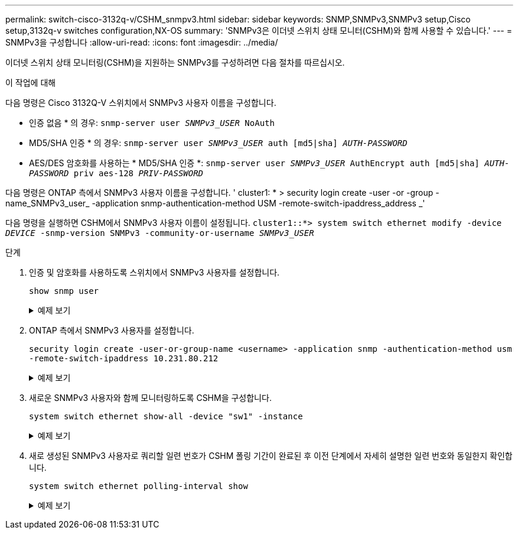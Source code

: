 ---
permalink: switch-cisco-3132q-v/CSHM_snmpv3.html 
sidebar: sidebar 
keywords: SNMP,SNMPv3,SNMPv3 setup,Cisco setup,3132q-v switches configuration,NX-OS 
summary: 'SNMPv3은 이더넷 스위치 상태 모니터(CSHM)와 함께 사용할 수 있습니다.' 
---
= SNMPv3을 구성합니다
:allow-uri-read: 
:icons: font
:imagesdir: ../media/


[role="lead"]
이더넷 스위치 상태 모니터링(CSHM)을 지원하는 SNMPv3를 구성하려면 다음 절차를 따르십시오.

.이 작업에 대해
다음 명령은 Cisco 3132Q-V 스위치에서 SNMPv3 사용자 이름을 구성합니다.

* 인증 없음 * 의 경우:
`snmp-server user _SNMPv3_USER_ NoAuth`
* MD5/SHA 인증 * 의 경우:
`snmp-server user _SNMPv3_USER_ auth [md5|sha] _AUTH-PASSWORD_`
* AES/DES 암호화를 사용하는 * MD5/SHA 인증 *:
`snmp-server user _SNMPv3_USER_ AuthEncrypt  auth [md5|sha] _AUTH-PASSWORD_ priv aes-128 _PRIV-PASSWORD_`


다음 명령은 ONTAP 측에서 SNMPv3 사용자 이름을 구성합니다. ' cluster1: * > security login create -user -or -group -name_SNMPv3_user_ -application snmp-authentication-method USM -remote-switch-ipaddress_address _'

다음 명령을 실행하면 CSHM에서 SNMPv3 사용자 이름이 설정됩니다.
`cluster1::*> system switch ethernet modify -device _DEVICE_ -snmp-version SNMPv3 -community-or-username _SNMPv3_USER_`

.단계
. 인증 및 암호화를 사용하도록 스위치에서 SNMPv3 사용자를 설정합니다.
+
`show snmp user`

+
.예제 보기
[%collapsible]
====
[listing, subs="+quotes"]
----
(sw1)(Config)# *snmp-server user SNMPv3User auth md5 <auth_password> priv aes-128 <priv_password>*

(sw1)(Config)# *show snmp user*

-----------------------------------------------------------------------------
                              SNMP USERS
-----------------------------------------------------------------------------

User              Auth            Priv(enforce)   Groups          acl_filter
----------------- --------------- --------------- --------------- -----------
admin             md5             des(no)         network-admin
SNMPv3User        md5             aes-128(no)     network-operator

-----------------------------------------------------------------------------
     NOTIFICATION TARGET USERS (configured  for sending V3 Inform)
-----------------------------------------------------------------------------

User              Auth               Priv
----------------- ------------------ ------------

(sw1)(Config)#
----
====
. ONTAP 측에서 SNMPv3 사용자를 설정합니다.
+
`security login create -user-or-group-name <username> -application snmp -authentication-method usm -remote-switch-ipaddress 10.231.80.212`

+
.예제 보기
[%collapsible]
====
[listing, subs="+quotes"]
----
cluster1::*> *system switch ethernet modify -device "sw1 (b8:59:9f:09:7c:22)" -is-monitoring-enabled-admin true*

cluster1::*> *security login create -user-or-group-name <username> -application snmp -authentication-method usm -remote-switch-ipaddress 10.231.80.212*

Enter the authoritative entity's EngineID [remote EngineID]:

Which authentication protocol do you want to choose (none, md5, sha, sha2-256)
[none]: *md5*

Enter the authentication protocol password (minimum 8 characters long):

Enter the authentication protocol password again:

Which privacy protocol do you want to choose (none, des, aes128) [none]: *aes128*

Enter privacy protocol password (minimum 8 characters long):
Enter privacy protocol password again:
----
====
. 새로운 SNMPv3 사용자와 함께 모니터링하도록 CSHM을 구성합니다.
+
`system switch ethernet show-all -device "sw1" -instance`

+
.예제 보기
[%collapsible]
====
[listing, subs="+quotes"]
----
cluster1::*> *system switch ethernet show-all -device "sw1" -instance*

                                   Device Name: sw1
                                    IP Address: 10.231.80.212
                                  SNMP Version: SNMPv2c
                                 Is Discovered: true
   SNMPv2c Community String or SNMPv3 Username: cshm1!
                                  Model Number: N3K-C3132Q-V
                                Switch Network: cluster-network
                              Software Version: Cisco Nexus Operating System (NX-OS) Software, Version 9.3(7)
                     Reason For Not Monitoring: None  *<---- displays when SNMP settings are valid*
                      Source Of Switch Version: CDP/ISDP
                                Is Monitored ?: true
                   Serial Number of the Device: QTFCU3826001C
                                   RCF Version: v1.8X2 for Cluster/HA/RDMA

cluster1::*>
cluster1::*> *system switch ethernet modify -device "sw1" -snmp-version SNMPv3 -community-or-username <username>*
cluster1::*>
----
====
. 새로 생성된 SNMPv3 사용자로 쿼리할 일련 번호가 CSHM 폴링 기간이 완료된 후 이전 단계에서 자세히 설명한 일련 번호와 동일한지 확인합니다.
+
`system switch ethernet polling-interval show`

+
.예제 보기
[%collapsible]
====
[listing, subs="+quotes"]
----
cluster1::*> *system switch ethernet polling-interval show*
         Polling Interval (in minutes): 5

cluster1::*> *system switch ethernet show-all -device "sw1" -instance*

                                   Device Name: sw1
                                    IP Address: 10.231.80.212
                                  SNMP Version: SNMPv3
                                 Is Discovered: true
   SNMPv2c Community String or SNMPv3 Username: SNMPv3User
                                  Model Number: N3K-C3132Q-V
                                Switch Network: cluster-network
                              Software Version: Cisco Nexus Operating System (NX-OS) Software, Version 9.3(7)
                     Reason For Not Monitoring: None  *<---- displays when SNMP settings are valid*
                      Source Of Switch Version: CDP/ISDP
                                Is Monitored ?: true
                   Serial Number of the Device: QTFCU3826001C
                                   RCF Version: v1.8X2 for Cluster/HA/RDMA

cluster1::*>
----
====

